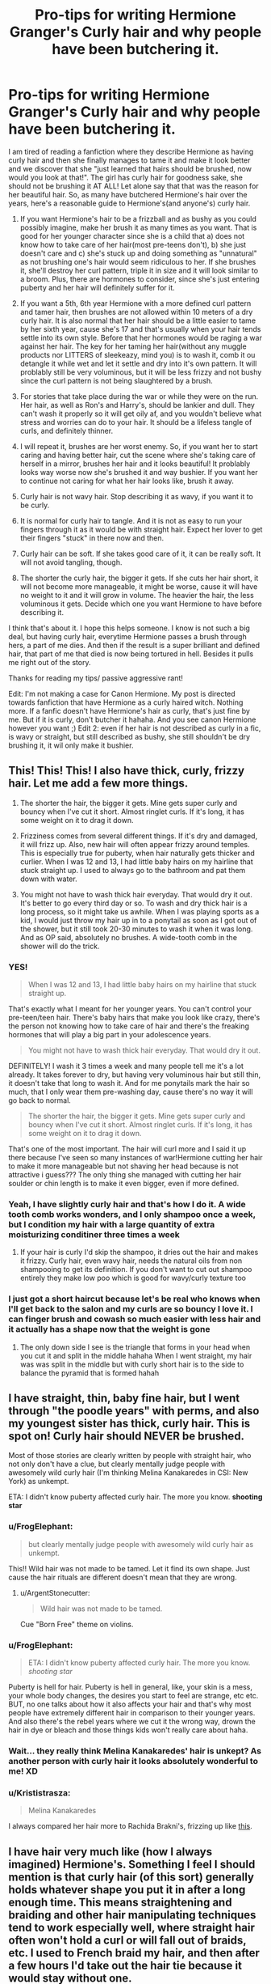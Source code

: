 #+TITLE: Pro-tips for writing Hermione Granger's Curly hair and why people have been butchering it.

* Pro-tips for writing Hermione Granger's Curly hair and why people have been butchering it.
:PROPERTIES:
:Author: FrogElephant
:Score: 870
:DateUnix: 1593481556.0
:DateShort: 2020-Jun-30
:FlairText: Discussion
:END:
I am tired of reading a fanfiction where they describe Hermione as having curly hair and then she finally manages to tame it and make it look better and we discover that she "just learned that hairs should be brushed, now would you look at that!". The girl has curly hair for goodness sake, she should not be brushing it AT ALL! Let alone say that that was the reason for her beautiful hair. So, as many have butchered Hermione's hair over the years, here's a reasonable guide to Hermione's(and anyone's) curly hair.

1. If you want Hermione's hair to be a frizzball and as bushy as you could possibly imagine, make her brush it as many times as you want. That is good for her younger character since she is a child that a) does not know how to take care of her hair(most pre-teens don't), b) she just doesn't care and c) she's stuck up and doing something as "unnatural" as not brushing one's hair would seem ridiculous to her. If she brushes it, she'll destroy her curl pattern, triple it in size and it will look similar to a broom. Plus, there are hormones to consider, since she's just entering puberty and her hair will definitely suffer for it.

2. If you want a 5th, 6th year Hermione with a more defined curl pattern and tamer hair, then brushes are not allowed within 10 meters of a dry curly hair. It is also normal that her hair should be a little easier to tame by her sixth year, cause she's 17 and that's usually when your hair tends settle into its own style. Before that her hormones would be raging a war against her hair. The key for her taming her hair(without any muggle products nor LITTERS of sleekeazy, mind you) is to wash it, comb it ou detangle it while wet and let it settle and dry into it's own pattern. It will problably still be very voluminous, but it will be less frizzy and not bushy since the curl pattern is not being slaughtered by a brush.

3. For stories that take place during the war or while they were on the run. Her hair, as well as Ron's and Harry's, should be lankier and dull. They can't wash it properly so it will get oily af, and you wouldn't believe what stress and worries can do to your hair. It should be a lifeless tangle of curls, and definitely thinner.

4. I will repeat it, brushes are her worst enemy. So, if you want her to start caring and having better hair, cut the scene where she's taking care of herself in a mirror, brushes her hair and it looks beautiful! It problably looks way worse now she's brushed it and way bushier. If you want her to continue not caring for what her hair looks like, brush it away.

5. Curly hair is not wavy hair. Stop describing it as wavy, if you want it to be curly.

6. It is normal for curly hair to tangle. And it is not as easy to run your fingers through it as it would be with straight hair. Expect her lover to get their fingers "stuck" in there now and then.

7. Curly hair can be soft. If she takes good care of it, it can be really soft. It will not avoid tangling, though.

8. The shorter the curly hair, the bigger it gets. If she cuts her hair short, it will not become more manageable, it might be worse, cause it will have no weight to it and it will grow in volume. The heavier the hair, the less voluminous it gets. Decide which one you want Hermione to have before describing it.

I think that's about it. I hope this helps someone. I know is not such a big deal, but having curly hair, everytime Hermione passes a brush through hers, a part of me dies. And then if the result is a super brilliant and defined hair, that part of me that died is now being tortured in hell. Besides it pulls me right out of the story.

Thanks for reading my tips/ passive aggressive rant!

Edit: I'm not making a case for Canon Hermione. My post is directed towards fanfiction that have Hermione as a curly haired witch. Nothing more. If a fanfic doesn't have Hermione's hair as curly, that's just fine by me. But if it is curly, don't butcher it hahaha. And you see canon Hermione however you want ;) Edit 2: even if her hair is not described as curly in a fic, is wavy or straight, but still described as bushy, she still shouldn't be dry brushing it, it wil only make it bushier.


** This! This! This! I also have thick, curly, frizzy hair. Let me add a few more things.

1) The shorter the hair, the bigger it gets. Mine gets super curly and bouncy when I've cut it short. Almost ringlet curls. If it's long, it has some weight on it to drag it down.

2) Frizziness comes from several different things. If it's dry and damaged, it will frizz up. Also, new hair will often appear frizzy around temples. This is especially true for puberty, when hair naturally gets thicker and curlier. When I was 12 and 13, I had little baby hairs on my hairline that stuck straight up. I used to always go to the bathroom and pat them down with water.

3) You might not have to wash thick hair everyday. That would dry it out. It's better to go every third day or so. To wash and dry thick hair is a long process, so it might take us awhile. When I was playing sports as a kid, I would just throw my hair up in to a ponytail as soon as I got out of the shower, but it still took 20-30 minutes to wash it when it was long. And as OP said, absolutely no brushes. A wide-tooth comb in the shower will do the trick.
:PROPERTIES:
:Author: silver_fire_lizard
:Score: 156
:DateUnix: 1593485651.0
:DateShort: 2020-Jun-30
:END:

*** YES!

#+begin_quote
  When I was 12 and 13, I had little baby hairs on my hairline that stuck straight up.
#+end_quote

That's exactly what I meant for her younger years. You can't control your pre-teen/teen hair. There's baby hairs that make you look like crazy, there's the person not knowing how to take care of hair and there's the freaking hormones that will play a big part in your adolescence years.

#+begin_quote
  You might not have to wash thick hair everyday. That would dry it out.
#+end_quote

DEFINITELY! I wash it 3 times a week and many people tell me it's a lot already. It takes forever to dry, but having very voluminous hair but still thin, it doesn't take that long to wash it. And for me ponytails mark the hair so much, that I only wear them pre-washing day, cause there's no way it will go back to normal.

#+begin_quote
  The shorter the hair, the bigger it gets. Mine gets super curly and bouncy when I've cut it short. Almost ringlet curls. If it's long, it has some weight on it to drag it down.
#+end_quote

That's one of the most important. The hair will curl more and I said it up there because I've seen so many instances of war!Hermione cutting her hair to make it more manageable but not shaving her head because is not attractive i guess??? The only thing she managed with cutting her hair soulder or chin length is to make it even bigger, even if more defined.
:PROPERTIES:
:Author: FrogElephant
:Score: 48
:DateUnix: 1593487020.0
:DateShort: 2020-Jun-30
:END:


*** Yeah, I have slightly curly hair and that's how I do it. A wide tooth comb works wonders, and I only shampoo once a week, but I condition my hair with a large quantity of extra moisturizing conditiner three times a week
:PROPERTIES:
:Author: Tenebris-Umbra
:Score: 14
:DateUnix: 1593494066.0
:DateShort: 2020-Jun-30
:END:

**** If your hair is curly I'd skip the shampoo, it dries out the hair and makes it frizzy. Curly hair, even wavy hair, needs the natural oils from non shampooing to get its definition. If you don't want to cut out shampoo entirely they make low poo which is good for wavy/curly texture too
:PROPERTIES:
:Author: capitolsara
:Score: 6
:DateUnix: 1593501350.0
:DateShort: 2020-Jun-30
:END:


*** I just got a short haircut because let's be real who knows when I'll get back to the salon and my curls are so bouncy I love it. I can finger brush and cowash so much easier with less hair and it actually has a shape now that the weight is gone
:PROPERTIES:
:Author: capitolsara
:Score: 8
:DateUnix: 1593501190.0
:DateShort: 2020-Jun-30
:END:

**** The only down side I see is the triangle that forms in your head when you cut it and split in the middle hahaha When I went straight, my hair was was split in the middle but with curly short hair is to the side to balance the pyramid that is formed hahah
:PROPERTIES:
:Author: FrogElephant
:Score: 3
:DateUnix: 1593532788.0
:DateShort: 2020-Jun-30
:END:


** I have straight, thin, baby fine hair, but I went through "the poodle years" with perms, and also my youngest sister has thick, curly hair. This is spot on! Curly hair should NEVER be brushed.

Most of those stories are clearly written by people with straight hair, who not only don't have a clue, but clearly mentally judge people with awesomely wild curly hair (I'm thinking Melina Kanakaredes in CSI: New York) as unkempt.

ETA: I didn't know puberty affected curly hair. The more you know. *shooting star*
:PROPERTIES:
:Author: JennaSayquah
:Score: 60
:DateUnix: 1593485134.0
:DateShort: 2020-Jun-30
:END:

*** u/FrogElephant:
#+begin_quote
  but clearly mentally judge people with awesomely wild curly hair as unkempt.
#+end_quote

This!! Wild hair was not made to be tamed. Let it find its own shape. Just cause the hair rituals are different doesn't mean that they are wrong.
:PROPERTIES:
:Author: FrogElephant
:Score: 20
:DateUnix: 1593487230.0
:DateShort: 2020-Jun-30
:END:

**** u/ArgentStonecutter:
#+begin_quote
  Wild hair was not made to be tamed.
#+end_quote

Cue "Born Free" theme on violins.
:PROPERTIES:
:Author: ArgentStonecutter
:Score: 5
:DateUnix: 1593525312.0
:DateShort: 2020-Jun-30
:END:


*** u/FrogElephant:
#+begin_quote
  ETA: I didn't know puberty affected curly hair. The more you know. /shooting star/
#+end_quote

Puberty is hell for hair. Puberty is hell in general, like, your skin is a mess, your whole body changes, the desires you start to feel are strange, etc etc. BUT, no one talks about how it also affects your hair and that's why most people have extremely different hair in comparison to their younger years. And also there's the rebel years where we cut it the wrong way, drown the hair in dye or bleach and those things kids won't really care about haha.
:PROPERTIES:
:Author: FrogElephant
:Score: 27
:DateUnix: 1593487444.0
:DateShort: 2020-Jun-30
:END:


*** Wait... they really think Melina Kanakaredes' hair is unkept? As another person with curly hair it looks absolutely wonderful to me! XD
:PROPERTIES:
:Author: MiserableSpell
:Score: 11
:DateUnix: 1593495148.0
:DateShort: 2020-Jun-30
:END:


*** u/Krististrasza:
#+begin_quote
  Melina Kanakaredes
#+end_quote

I always compared her hair more to Rachida Brakni's, frizzing up like [[https://www.thesun.co.uk/wp-content/uploads/2018/06/NINTCHDBPICT0000044777611.jpg][this]].
:PROPERTIES:
:Author: Krististrasza
:Score: 2
:DateUnix: 1593510765.0
:DateShort: 2020-Jun-30
:END:


** I have hair very much like (how I always imagined) Hermione's. Something I feel I should mention is that curly hair (of this sort) generally holds whatever shape you put it in after a long enough time. This means straightening and braiding and other hair manipulating techniques tend to work especially well, where straight hair often won't hold a curl or will fall out of braids, etc. I used to French braid my hair, and then after a few hours I'd take out the hair tie because it would stay without one.

Also, curly hair generally takes much longer to look oily, and when it does, it won't be as obvious as for someone with straight hair. Different people have different levels of oil production, but curly haired folks usually don't have enough. I, personally, can go about two weeks before it is visually obvious. It will still make it look thinner and hold less curl though.

And, finally, the knots. Curly hair that is taken care of doesn't actually have as much knotting as straight hair. Most of the time, you can (disastrously) run a brush all the way through curly hair until the last few inches. You know that makeover scene from the Princess Diaries with the stylist trying to run his brush through and it gets caught? That won't happen unless you've already brushed it dry and made a mess of your curl pattern. HOWEVER, if Hermione was anything like me at age 13, she probably often left her hair in braids or the same pony tail and didn't brush it for a few weeks... this causes matting. It looks like dreads, but it's all one bit chunk (or a few if she braided the same sections) and it's not healthy for that kind of hair the way coil-y hair can handle dreads naturally. It would take HOURs to untangle, she'd loose a ton of hair, and it would hurt quite a bit.

Thank you for coming to my Ted Talk, please treat Hermione well.
:PROPERTIES:
:Author: pretzelrosethecat
:Score: 36
:DateUnix: 1593488335.0
:DateShort: 2020-Jun-30
:END:

*** u/FrogElephant:
#+begin_quote
  Curly hair that is taken care of doesn't actually have as much knotting as straight hair.
#+end_quote

My hair doesn't knot a lot, not like straight hair has those tiny knots over the hair, but it does tangle in lots of sections, and when I run my fingers through it, they only get stuck at the very end.

#+begin_quote
  Also, curly hair generally takes much longer to look oily, and when it does, it won't be as obvious as for someone with straight hair.
#+end_quote

Yes!! I can go for about 6/7 days without washing it, any longer and it's stuck to the crown of my head. Not cool at all hahaha. But it is different for different people. Still, curly hair shouldn't be washed every day. If not for the health of the hair, for the amount of time it takes to dry(a drying spell could work tho, but would probably do more damage than good)

#+begin_quote
  This means straightening and braiding and other hair manipulating techniques tend to work especially well
#+end_quote

Mine just straightens with a straightening iron, but it looks very naturally straight when I do it, and it holds for a week without washing and doesn't look oily. However, I can control the curl pattern by the amount of scrunching I do right out of the shower. Leaving it just combed usually softens the curls, while scrunching it hard produces ringlets. And ponytails or any hairdo when taken off leaves it extremely marked. But my plaits hold like a charm.

and yes, please treat Hermione well!
:PROPERTIES:
:Author: FrogElephant
:Score: 11
:DateUnix: 1593489330.0
:DateShort: 2020-Jun-30
:END:


*** Omg yes about the straight hair and knotting & curls. My pin-straight Asian hair gets knotted as soon as the wind blows, causing me no small amount of frustration and agony. Those Asian dramas/movies where the characters' straight hair is always perfect and neat? COMPLETE BS. I was always so jealous of my curly-haired and wavy-haired friends who could curl/wave their hair for school in 10 minutes and who had never experienced how absolutely frustrating it is to curl your hair over several hours only for it to fall apart a couple hours later. It took me more than 10 years to figure out how to get curls to properly stay.
:PROPERTIES:
:Author: Unfurlingleaf
:Score: 9
:DateUnix: 1593489785.0
:DateShort: 2020-Jun-30
:END:

**** Please share your curling secrets! I've only been taught by people who have straight European hair, but my Asian hair will not hold a curl.
:PROPERTIES:
:Author: Caramelthedog
:Score: 3
:DateUnix: 1593547981.0
:DateShort: 2020-Jul-01
:END:

***** Omg yes, it's totally frustrating when you can't get the same effect, isn't it? I found that spraying Not You Mother's Beat the Heat Thermal Shield Spray is the only thing that's worked to keep curls intact in my hair. It's also a bonus that it helps keep our often fine strands of hair from getting split ends. Just be aware that it does smell a bit... champagne-y? But the smell will decrease in strength after about 30 min. Hoped this helped, let me know how it turns out if you decide to try it! 😊
:PROPERTIES:
:Author: Unfurlingleaf
:Score: 2
:DateUnix: 1593563244.0
:DateShort: 2020-Jul-01
:END:

****** Will give this a go (looks like I can get this product too!)
:PROPERTIES:
:Author: Caramelthedog
:Score: 2
:DateUnix: 1593598024.0
:DateShort: 2020-Jul-01
:END:


** Headcanon: before they went on the run, she shaved off the whole mop and applied a glamour. Or whatever fanon is calling beauty charms/illusions these days.

My hair isn't even that hard to take care of, but if I had a magic wand I would totally just nix that part of the grooming regimen when showers are scarce and I'm just working on survival.
:PROPERTIES:
:Author: JalapenoEyePopper
:Score: 26
:DateUnix: 1593490941.0
:DateShort: 2020-Jun-30
:END:

*** I completely agree with your headcanon! Like, if she is to do something about it, just shave it, it will grow. But many authors see hair as this untouchable institution and the the defining aspect of a girl's beauty. The simply refuse to make her shave it and instead make her cut it just making it worse.

I said this in another reply: "The hair will curl more if you cut and I said it up there because I've seenso many instances of war!Hermione cutting her hair to make it more manageable but not shaving her head because is not attractive i guess??? The only thing she managed with cutting her hair soulder or chin length is to make it even bigger, even if more defined."
:PROPERTIES:
:Author: FrogElephant
:Score: 13
:DateUnix: 1593491294.0
:DateShort: 2020-Jun-30
:END:

**** Less time to grow back to full length if it's not all gone. Seems reasonable if she's planning to grow it back to long after the war

And even if you know better, I'd imagine it could be emotionally harder cut off all your hair than some if you really like it long
:PROPERTIES:
:Author: BackUpAgain
:Score: 1
:DateUnix: 1599937736.0
:DateShort: 2020-Sep-12
:END:


** Took me a second to realize that this is not [[/r/CurlyHair][r/CurlyHair]], but seriously, this is a great post!! I always cry on the inside when authors butcher curly hair care in fics(in this fandom and others). The least an author can do is /not/ make their character brush their curly hair.

ETA: Also, if you don't mind, I'd like to repost this post to another fandom's fic sub whose main character has curly hair.
:PROPERTIES:
:Author: insectegg
:Score: 44
:DateUnix: 1593491243.0
:DateShort: 2020-Jun-30
:END:

*** Repost it away ;) Anywhere you like, as long as there's credit, I don't mind at all!
:PROPERTIES:
:Author: FrogElephant
:Score: 2
:DateUnix: 1593491580.0
:DateShort: 2020-Jun-30
:END:

**** Thank you! I'll be cross posting it, so you'll definitely be getting credit (:
:PROPERTIES:
:Author: insectegg
:Score: 3
:DateUnix: 1593491678.0
:DateShort: 2020-Jun-30
:END:


** Yes! Thank you! This is awesome.

When I cut my hair short I called it the pyramid effect, it just puffed out into a horrid triangle thing and there wasn't enough length for the curls to settle.

If anyone is interested, I would add a couple of interesting (maybe?) details based on my own curly hair experiences:

- It's easy to 'hide' the true length of your hair, so people tend be surprise if they see you with hair wet. When dry, my hair sits around the middle of my back (bottom of the shoulder blades) but when its combed out after a shower its down to my hips.
- If someone wears their hair up in a pony tail or bun, they may end up with a straight layer of hair over the top, with the curls hidden underneath. This can also cause the pyramid effect.
- Probably not as much an issue with magic, but you have to commit to a style. I wear my hair tied up a lot, so I do comb that top/outer layer and once done I cant style it curly without washing my hair to 'reset' it. If I style it naturally and let the curls free, there is so much volume that it's very hard to get it tied up again.
- Finally, and I don't know if it's just me, but I swear my hair adapts to anti-frizz products. Something will work for a while but then the power of the frizz overwhelms it lol. I feel like this could be used to humorous effect, especially in a world with magic hair products and talking mirrors!
:PROPERTIES:
:Author: ash4426
:Score: 21
:DateUnix: 1593489991.0
:DateShort: 2020-Jun-30
:END:

*** u/FrogElephant:
#+begin_quote
  I called it the pyramid effect,
#+end_quote

GREAT NAME HAHA my hear dry is shoulder length right now cause a spent a year using it straight at chin lenght. And now it is exactly like a pyramid! Very very accurate! My wet hair is at the top of my breasts and if a straighten it now it goes under them.

#+begin_quote
  but you have to commit to a style.
#+end_quote

Yes. I only wear different hairdo's pre-washing day to reset it haha. Or I will have to commit to my hair up for the rest of the week.

#+begin_quote
  It's easy to 'hide' the true length of your hair, so people tend be surprise if they see you with hair wet.
#+end_quote

That would be a great cute scene to see the love interest surprised at the true length of Hermione's hair
:PROPERTIES:
:Author: FrogElephant
:Score: 14
:DateUnix: 1593490488.0
:DateShort: 2020-Jun-30
:END:


*** I tend to call it to poodle or triangle effect. I absolutely love having a bit shorter style on my curly hair... until I want to grow it longer.
:PROPERTIES:
:Author: rosemarjoram
:Score: 1
:DateUnix: 1593539889.0
:DateShort: 2020-Jun-30
:END:


** Why does Rowling always describe Hermione's hair as bushy hair while describing other girls as curly haired (such as the first girl to ask Harry to the Yule Ball)?

Does she think that there is a difference between bushy and curly hair? Or is bushy hair just untameable curly hair?
:PROPERTIES:
:Author: avittamboy
:Score: 17
:DateUnix: 1593490940.0
:DateShort: 2020-Jun-30
:END:

*** I see bushy hair as brushed curly hair. Like, your curls are not defined at all, it just has tons of volume and some waves. And I think it is to show how Hermione just doesn't care about her hair and just lets it stay bushy instead of curly. She can have good hair, but as she states for Harry in Goblet of Fire, she just thinks is not worth it to waste so much time with hair, and the Yule ball was just an especial occasion.

But I gave up trying to understand or make sense of JK a long time ago.
:PROPERTIES:
:Author: FrogElephant
:Score: 34
:DateUnix: 1593491499.0
:DateShort: 2020-Jun-30
:END:

**** Speaking as someone who spent her entire secondary school career being called "Hermione" because of brushing my curly hair... Can confirm.
:PROPERTIES:
:Author: Shadow_Guide
:Score: 27
:DateUnix: 1593494385.0
:DateShort: 2020-Jun-30
:END:

***** The same thing happened to me. Middle school was dreadful because they thought I was doing it on purpose. I wound up just putting it in a ponytail for the entirety of seventh and eight grade.
:PROPERTIES:
:Author: silver_fire_lizard
:Score: 9
:DateUnix: 1593501698.0
:DateShort: 2020-Jun-30
:END:


*** I think of bushy hair as hair that wants to be curly, but has unfortunately been brushed.
:PROPERTIES:
:Author: MTheLoud
:Score: 15
:DateUnix: 1593491559.0
:DateShort: 2020-Jun-30
:END:


*** I always assumed that it was supposed to be [[https://i.imgur.com/RL6UFJv.jpg][Myrtle Snow hair]] but not on purpose or as fashionably coifed.
:PROPERTIES:
:Author: jeffala
:Score: 8
:DateUnix: 1593499392.0
:DateShort: 2020-Jun-30
:END:


*** Because you can have naturally bushy hair, my sister has hair that, unless straightened, frizzes out around her head uncontrollably. It is not curly hair that has been brushed, it was never curly to begin with, more wavy?? but unnaturally frizzy.
:PROPERTIES:
:Author: frissonaddict
:Score: 8
:DateUnix: 1593507860.0
:DateShort: 2020-Jun-30
:END:


*** My hair is not curly. It is wavy. But it definitely was bushy in high school. Frizzy and tangly and straw-y and poofed into a triangle. My hair used to tangle around my bag straps in the 5mins between classes, and the only way I could wear it down was spraying it into submission with leave in conditioner ánd detangler/anti frizz. It calmed down around when I was 17. Part of that was learning the balance between taking care of it and 'loving abandonment' but it's structure also just mellowed out because I could never have gotten away with just washing it, no further products, in my teens and I can now.

ETA: and it's also not that I've gotten out of the habit of brushing it. My hair now can deal with brushing.
:PROPERTIES:
:Author: fascinatedcharacter
:Score: 1
:DateUnix: 1595282748.0
:DateShort: 2020-Jul-21
:END:


** I was today years old when I learned how to take care of this hair type. I'm not a pre-teen. I'm a fully grown adult.

And this hair type might be mine. All my life I thought it was wavy but it turns out it might be curly.
:PROPERTIES:
:Author: AltKhaiden
:Score: 18
:DateUnix: 1593495880.0
:DateShort: 2020-Jun-30
:END:

*** Glad it helped haha! Many people destroy their curl pattern because they spent their lives brushing it and they are not as tight. The transition is not pretty hahah, and having passed a year with straight hair, the quarantine helped me transition with no bigger problems. So, just a week without brushing it already shows amazing results and if you scrunch it with a towel then is even better to restore a curl pattern.
:PROPERTIES:
:Author: FrogElephant
:Score: 7
:DateUnix: 1593496605.0
:DateShort: 2020-Jun-30
:END:


*** Come hang over at [[/r/curlyhair][r/curlyhair]] for more great content like this! Though, sadly, usually without the HP background.
:PROPERTIES:
:Author: yazzledore
:Score: 4
:DateUnix: 1593551447.0
:DateShort: 2020-Jul-01
:END:


*** My mum will be today +5 days when I tell her at our weekly phone call. She has curly hair (which she somehow did not pass on to my sister or me), she has been brushing it all her life, and it always has been "frizzy". - She is 60 years old.

You are not alone.
:PROPERTIES:
:Author: a_sack_of_hamsters
:Score: 4
:DateUnix: 1593510227.0
:DateShort: 2020-Jun-30
:END:


** OH MY FRICKING GOD THANK YOU. You have done God's work here, I agree with everything! /Please/ let her hair be tangled and wild, that's how frizzy bushy hair works! In fact so many people with curly hair go through the same process: they brush their hair when they're younger and once they grow older and figure out what is best for their hair, they stay away from brushes and started taking better care of their hair!

Personally, I was always confused how Hermione's hair is never tied up, in a ponytail, or away from her face when she works. As another person with curly hair that frizzes A LOT, having my hair in my face while I work is the most annoying thing in the world for me. It's hot, makes me feel scratchy, and it's just easier to keep under control and neat when it's tied away while working. Even if she didn't tie it up regularly, I imagine it would be even worse while doing potions, with all the fumes frizzing up hair, with your hair getting in the way too. Major security concern for everyone with longer hair in general. And of course, most of the time, Hermione is practical.
:PROPERTIES:
:Author: MiserableSpell
:Score: 12
:DateUnix: 1593494610.0
:DateShort: 2020-Jun-30
:END:

*** Hahah thank you!

#+begin_quote
  Personally, I was always confused how Hermione's hair is never tied up, in a ponytail, or away from her face when she works.
#+end_quote

I HEAR YOU! YES! IT'S ANNOYING AF. and besides, how is it not potions safety procedure to have to tie one's hair. Is just like in a muggle chemistry lab in schools. There's tons of safety procedures, and tying one's hair is one of them. And a strand of hair could fall into a potion and react badly. So she def should tie her hair even if not for personal choice.
:PROPERTIES:
:Author: FrogElephant
:Score: 13
:DateUnix: 1593495397.0
:DateShort: 2020-Jun-30
:END:


*** u/yazzledore:
#+begin_quote
  I imagine it would be even worse while doing potions, with all the fumes frizzing up hair,
#+end_quote

Don't have to imagine this, we definitely have a scene in the books where this happens. I think it's in HBP in their first potions class with Slughorn, when they're competing for the Felix. Harry's like "OMG my potion is perfect! LOL at Hermione slaving away over that while her hair goes mushroom cloud." TL;DR theory confirmed.
:PROPERTIES:
:Author: yazzledore
:Score: 6
:DateUnix: 1593551702.0
:DateShort: 2020-Jul-01
:END:


*** u/Taure:
#+begin_quote
  Personally, I was always confused how Hermione's hair is never tied up, in a ponytail, or away from her face when she works.
#+end_quote

In DH she has it in a plait.
:PROPERTIES:
:Author: Taure
:Score: 5
:DateUnix: 1593495478.0
:DateShort: 2020-Jun-30
:END:

**** Yes, of course! But I think in the rest of the books it is hardly ever mentioned(?) and at least in fanon and movies it's almost always loose even when, say, she's doing potions.
:PROPERTIES:
:Author: MiserableSpell
:Score: 6
:DateUnix: 1593495651.0
:DateShort: 2020-Jun-30
:END:


** Anyone telling her to brush her hair has hair straighter than the Hetero flag.
:PROPERTIES:
:Author: DeDe_at_it_again
:Score: 6
:DateUnix: 1593544090.0
:DateShort: 2020-Jun-30
:END:

*** HAHAHA YES!
:PROPERTIES:
:Author: FrogElephant
:Score: 4
:DateUnix: 1593544121.0
:DateShort: 2020-Jun-30
:END:


** Is this [[/r/HPfanfiction]] or [[/r/curlyhair/]]? :P

Great post, love it.
:PROPERTIES:
:Author: Clegko
:Score: 12
:DateUnix: 1593491359.0
:DateShort: 2020-Jun-30
:END:

*** One quick doubt: would this post be accepted in [[/r/curlyhair][r/curlyhair]]?
:PROPERTIES:
:Author: FrogElephant
:Score: 9
:DateUnix: 1593491802.0
:DateShort: 2020-Jun-30
:END:

**** :shrug: Honestly, thats a question for my wife. She's the one that browses that sub. I'm happy with my mop.
:PROPERTIES:
:Author: Clegko
:Score: 7
:DateUnix: 1593493045.0
:DateShort: 2020-Jun-30
:END:

***** Hahaha fair enough
:PROPERTIES:
:Author: FrogElephant
:Score: 6
:DateUnix: 1593493610.0
:DateShort: 2020-Jun-30
:END:


*** the crossover I didn't know I wanted!
:PROPERTIES:
:Author: poondi
:Score: 6
:DateUnix: 1593495399.0
:DateShort: 2020-Jun-30
:END:


*** Haha thanks!!
:PROPERTIES:
:Author: FrogElephant
:Score: 3
:DateUnix: 1593491610.0
:DateShort: 2020-Jun-30
:END:


** In regards to 3, they have a magical tent with a bathroom, enough water or facilities would not be an issue.
:PROPERTIES:
:Author: Hellstrike
:Score: 6
:DateUnix: 1593508425.0
:DateShort: 2020-Jun-30
:END:

*** And there are spells they can use too, but they still have more concerns than hair. And they couldn't have infinite supplies. But yeah, everything in fanfic can be worked with magic haha But stress does damage your hair, it should still be at least duller than normal.
:PROPERTIES:
:Author: FrogElephant
:Score: 2
:DateUnix: 1593532261.0
:DateShort: 2020-Jun-30
:END:


** Anyone who wants to tame Hermione's hair in a fic should probably look into the "Curly Girl Method".
:PROPERTIES:
:Author: Team-Mako-N7
:Score: 4
:DateUnix: 1593531306.0
:DateShort: 2020-Jun-30
:END:

*** Yup!!
:PROPERTIES:
:Author: FrogElephant
:Score: 2
:DateUnix: 1593532574.0
:DateShort: 2020-Jun-30
:END:


** Uuuhhh how do you manage baby hairs again? My hair Is straight, but I still got problems with it :""""
:PROPERTIES:
:Author: whiteskyland
:Score: 3
:DateUnix: 1593509469.0
:DateShort: 2020-Jun-30
:END:

*** I personally just accept their existence and learn to leave with them hahah But there's gel that could work, although I wouldn't really recommend for straight hair. Hairspray should work really well, just apply to your fingers or on a toothbrush and style it away! You also can always try to straighten iron it, but be sure to use a protective oil or something as to not burn your hair.
:PROPERTIES:
:Author: FrogElephant
:Score: 3
:DateUnix: 1593533315.0
:DateShort: 2020-Jun-30
:END:


** As a curly haired girl: THANK YOU!! It drives me crazy when people think we can just brush our hair and not look ridiculous
:PROPERTIES:
:Author: Sammysdimples
:Score: 3
:DateUnix: 1593556511.0
:DateShort: 2020-Jul-01
:END:

*** YES!
:PROPERTIES:
:Author: FrogElephant
:Score: 3
:DateUnix: 1593559110.0
:DateShort: 2020-Jul-01
:END:


** Fellow curly-headed chick. I will say that as a teen in the 90s, I had zero clue how to really care for my curls. I just straightened my hair all the time. I was in my 20s before I learned about Biosilk and such. When it comes to Hermione's hair, I think a lot of it has to do with people not being experienced with curls. Though there is also the fact that Rowling never described Hermione as having curls, and she also based Hermione on herself. Does JK have secretly curly hair?
:PROPERTIES:
:Author: elliemff
:Score: 5
:DateUnix: 1593492216.0
:DateShort: 2020-Jun-30
:END:

*** Hermione is described having "bushy brown hair", though at the yule ball she has some curls, but her hair is up so is hard to tell. I don't remember if she is ever described as having curly hair or not, but is definitely the assumption. But as I said in other replies, I stopped trying to make sense of Jk Rowling a long long time ago. But yeah, many people that write fanfic are inexperienced with curly hair, so I really hope this helps them.
:PROPERTIES:
:Author: FrogElephant
:Score: 4
:DateUnix: 1593492884.0
:DateShort: 2020-Jun-30
:END:

**** It might also be because Hermione is young and her hair is still learning what it wants to be. I had straight-ish hair when I was 9-10 and by the time I was leaving high school it had well defined ringlets. But those middle years it wasn't really either, just some mess of different strands of hair finding their voice at different times.
:PROPERTIES:
:Author: yazzledore
:Score: 3
:DateUnix: 1593551965.0
:DateShort: 2020-Jul-01
:END:


** Hermione doesn't actually have curly hair she's just crimping it and Harry is a dumb-ass who don't know.

My phone auto corrects Hermione to “Hermit empire” awesome.
:PROPERTIES:
:Author: suikofan80
:Score: 4
:DateUnix: 1593508224.0
:DateShort: 2020-Jun-30
:END:

*** I can't see her putting this much effort into her appearance when she has better things to do.
:PROPERTIES:
:Author: MTheLoud
:Score: 3
:DateUnix: 1593537588.0
:DateShort: 2020-Jun-30
:END:


*** Hermit empire made me crack a little haha But, it doesn't matter if she has or not in canon, that's just to help the people that do describe her as such curly haired witch, because the only descrjption we get is "bushy", and a bushy hair could be straight and frizzy, curly and super brushed, wavy and many other options as long as is bushy. And really don't think she's crimping it hahah
:PROPERTIES:
:Author: FrogElephant
:Score: 2
:DateUnix: 1593532057.0
:DateShort: 2020-Jun-30
:END:


** I've been wondering how long it would take for someone to post on this, haha. My wife is a [[/r/curlyhair][r/curlyhair]] girl and I'm constantly hearing about the intricacies of the art and science of managing hair properly. As a dedicated world builder, I have of course converted this into fodder for my AU fanfic, and now I have suites of spells and potions for various hair needs. Squish to condish? There's a charm for that. Need more protein? There's a potion for that. And so on.

So yeah, I have Hermione be OCD about brushing her hair because "that's how it's done" and won't listen to "wizarding foolishness" and "impractical and vain" charms etc. Gradually as she matures and opens up more to the WW having some things to offer she starts trying some of them more and learns how to properly care for her hair. It's not her being slovenly and then suddenly taking care of herself, it's her being stubborn and then learning to be more humble.

Curly girl method plus character development and world building exposition all in one! * confetti *
:PROPERTIES:
:Author: BrilliantShard
:Score: 5
:DateUnix: 1593529910.0
:DateShort: 2020-Jun-30
:END:

*** Loved it! Hahahah

#+begin_quote
  I have Hermione be OCD about brushing her hair because "that's how it's done" and won't listen to "wizarding foolishness" and "impractical and vain" charms
#+end_quote

Yeah!! My Hermione is like that too, I feel is what she would actually do!
:PROPERTIES:
:Author: FrogElephant
:Score: 3
:DateUnix: 1593532526.0
:DateShort: 2020-Jun-30
:END:


** Yes, thank you! My hair is only wavy but it becomes a frizzy mess if I even look at a hairbrush.

I find it hard to continue a fic if it has Hermoine brush her dry hair to make it less bushy or even worse, completely straighten it to make her ''more beautiful''.
:PROPERTIES:
:Author: Spicycatlady_
:Score: 3
:DateUnix: 1593499800.0
:DateShort: 2020-Jun-30
:END:

*** YES! exactly my point! I would not abandon the fic, but sometimes, such as today's fanfic, it will be enough to trigger a rant on reddit hahahah
:PROPERTIES:
:Author: FrogElephant
:Score: 2
:DateUnix: 1593499966.0
:DateShort: 2020-Jun-30
:END:


*** I cry inside whenever my youngest sister, she of the beautiful curly hair, spends over an hour straightening it for dates.

My theory: everybody hates their hair. People with curly hair wish they had straight hair, while straight-haired people long for curls. Thin-haired people envy thick-haired people, and vice versa.

I used to wear my hair long, but after having it short for years in the military, tried growing it out and couldn't stand that it was was always in my way, especially when trying to sleep, so I keep it mostly at shoulder length (it's grown out a bit now so I keep it in a ponytail or clip).
:PROPERTIES:
:Author: JennaSayquah
:Score: 2
:DateUnix: 1593557736.0
:DateShort: 2020-Jul-01
:END:


** And for the love of Merlin, let the poor girl have hair gel! It's the 90s. It's not like there's a shortage of the stuff!

Source: a fellow curly girl!
:PROPERTIES:
:Author: alonelysock
:Score: 3
:DateUnix: 1593524343.0
:DateShort: 2020-Jun-30
:END:


** I want a fic where Hermione (or someone else) figure out a spell to fix your curl pattern or even change it.
:PROPERTIES:
:Author: poondi
:Score: 5
:DateUnix: 1593495466.0
:DateShort: 2020-Jun-30
:END:

*** Oh, I want that spell on my table ASAP!
:PROPERTIES:
:Author: FrogElephant
:Score: 3
:DateUnix: 1593496370.0
:DateShort: 2020-Jun-30
:END:


*** This is a whole sub-plot in The Arithmancer series linkffn(The Arithmancer), in which Hermione is a spell crafting math whiz. (It might be my favorite fic.) Lots of talk about manipulating Keratin bonds at different temperatures and discussions of how moisture affects them. It's a fun sub-plot because the skills she gains from doing that are later used to make badass war weapons, so there's a point to it besides "let's make Hermione's hair manageable." Highly recommended.
:PROPERTIES:
:Author: yazzledore
:Score: 3
:DateUnix: 1593552324.0
:DateShort: 2020-Jul-01
:END:

**** That sounds kind of familiar? I've read this fic years ago, thank you for mentioning it! Time for a reread!
:PROPERTIES:
:Author: poondi
:Score: 2
:DateUnix: 1593552543.0
:DateShort: 2020-Jul-01
:END:

***** Yes to that reread! I think the curly hair plot starts in year 3 or 4 (I think she does the first iteration of this, inventing a spell to braid hair, as an Arithmancy project around 3 but obviously it hits its peak around the Yule Ball).

I feel like the author must have curly hair or be close to someone who does, or else just really did their research.
:PROPERTIES:
:Author: yazzledore
:Score: 2
:DateUnix: 1593552833.0
:DateShort: 2020-Jul-01
:END:


**** [[https://www.fanfiction.net/s/10070079/1/][*/The Arithmancer/*]] by [[https://www.fanfiction.net/u/5339762/White-Squirrel][/White Squirrel/]]

#+begin_quote
  Hermione grows up as a maths whiz instead of a bookworm and tests into Arithmancy in her first year. With the help of her friends and Professor Vector, she puts her superhuman spellcrafting skills to good use in the fight against Voldemort. Years 1-4. Sequel posted.
#+end_quote

^{/Site/:} ^{fanfiction.net} ^{*|*} ^{/Category/:} ^{Harry} ^{Potter} ^{*|*} ^{/Rated/:} ^{Fiction} ^{T} ^{*|*} ^{/Chapters/:} ^{84} ^{*|*} ^{/Words/:} ^{529,133} ^{*|*} ^{/Reviews/:} ^{4,670} ^{*|*} ^{/Favs/:} ^{6,007} ^{*|*} ^{/Follows/:} ^{4,076} ^{*|*} ^{/Updated/:} ^{8/22/2015} ^{*|*} ^{/Published/:} ^{1/31/2014} ^{*|*} ^{/Status/:} ^{Complete} ^{*|*} ^{/id/:} ^{10070079} ^{*|*} ^{/Language/:} ^{English} ^{*|*} ^{/Characters/:} ^{Harry} ^{P.,} ^{Ron} ^{W.,} ^{Hermione} ^{G.,} ^{S.} ^{Vector} ^{*|*} ^{/Download/:} ^{[[http://www.ff2ebook.com/old/ffn-bot/index.php?id=10070079&source=ff&filetype=epub][EPUB]]} ^{or} ^{[[http://www.ff2ebook.com/old/ffn-bot/index.php?id=10070079&source=ff&filetype=mobi][MOBI]]}

--------------

*FanfictionBot*^{2.0.0-beta} | [[https://github.com/tusing/reddit-ffn-bot/wiki/Usage][Usage]]
:PROPERTIES:
:Author: FanfictionBot
:Score: 1
:DateUnix: 1593552333.0
:DateShort: 2020-Jul-01
:END:


** This is great
:PROPERTIES:
:Author: midasgoldentouch
:Score: 2
:DateUnix: 1593489584.0
:DateShort: 2020-Jun-30
:END:

*** Thanks!!
:PROPERTIES:
:Author: FrogElephant
:Score: 1
:DateUnix: 1593490587.0
:DateShort: 2020-Jun-30
:END:


** Omg, I love this!
:PROPERTIES:
:Author: cracracracracracra
:Score: 2
:DateUnix: 1593493823.0
:DateShort: 2020-Jun-30
:END:

*** Thanks!!
:PROPERTIES:
:Author: FrogElephant
:Score: 1
:DateUnix: 1593493910.0
:DateShort: 2020-Jun-30
:END:


** Pro tip: don't brush curly hair, it's pointless.
:PROPERTIES:
:Author: LabMem009b
:Score: 2
:DateUnix: 1593494755.0
:DateShort: 2020-Jun-30
:END:

*** That's it
:PROPERTIES:
:Author: FrogElephant
:Score: 1
:DateUnix: 1593495768.0
:DateShort: 2020-Jun-30
:END:


** As a curly haired person, I thank you profusely. Brushes are indeed our worst enemy.
:PROPERTIES:
:Author: Abie775
:Score: 2
:DateUnix: 1593495338.0
:DateShort: 2020-Jun-30
:END:

*** Definetly!!
:PROPERTIES:
:Author: FrogElephant
:Score: 1
:DateUnix: 1593495787.0
:DateShort: 2020-Jun-30
:END:


** One change - you don't wash it, you scrub with hot water until you can run your fingers through your hair, spreading the oil out properly. Dry while drawing it through your fingers.
:PROPERTIES:
:Author: hereiamtosavetheday_
:Score: 2
:DateUnix: 1593497164.0
:DateShort: 2020-Jun-30
:END:


** I love posts like this on the sub. Not because I knew any of this and am grateful the secrets of curly hair are getting out, I just love seeing the people in this community come Rochester to help each other out. Awesome post!
:PROPERTIES:
:Author: HamiltonsGhost
:Score: 2
:DateUnix: 1593500223.0
:DateShort: 2020-Jun-30
:END:

*** Aww thanks!!
:PROPERTIES:
:Author: FrogElephant
:Score: 1
:DateUnix: 1593500283.0
:DateShort: 2020-Jun-30
:END:


** love it
:PROPERTIES:
:Author: AiyaKnight
:Score: 2
:DateUnix: 1593511594.0
:DateShort: 2020-Jun-30
:END:

*** Thanks!
:PROPERTIES:
:Author: FrogElephant
:Score: 1
:DateUnix: 1593532308.0
:DateShort: 2020-Jun-30
:END:


** THANK YOU FOR ADDRESSING THE BRUSH ISSUE LMAO

I also die inside when authors say she brushes it therefore it's all good now. I have half wavy, half curly hair, and my mom's hair is super curly, so she taught me that brushes are the devil.
:PROPERTIES:
:Author: Faeriie
:Score: 2
:DateUnix: 1593534145.0
:DateShort: 2020-Jun-30
:END:

*** Brushes are the devil, can relate ahahha
:PROPERTIES:
:Author: FrogElephant
:Score: 2
:DateUnix: 1593534807.0
:DateShort: 2020-Jun-30
:END:


** THANK.YOU.
:PROPERTIES:
:Author: 92Mai
:Score: 2
:DateUnix: 1593545946.0
:DateShort: 2020-Jul-01
:END:

*** Haha no problem! ;)
:PROPERTIES:
:Author: FrogElephant
:Score: 2
:DateUnix: 1593546846.0
:DateShort: 2020-Jul-01
:END:


** As the sister of a girl with curly hair, please get this right. It took her years to learn how to deal with it and she went through probably over a dozen products before she found ones that worked. (My mom has stick straight hair and used to go by the “100 strokes a night” methods.)

BONUS POINTS: Humidity sucks. Poof ball
:PROPERTIES:
:Author: CantBlveitsnotCrab
:Score: 2
:DateUnix: 1595200412.0
:DateShort: 2020-Jul-20
:END:


** OMG yes THANK YOU! This might be my favorite post on here of all time lmaooo. It took me years before I learned how to properly take care of my hair. I've always identified with bushy frizzy puffball Hermione for that reason hahaha.
:PROPERTIES:
:Author: hazju1
:Score: 2
:DateUnix: 1593499456.0
:DateShort: 2020-Jun-30
:END:

*** Hahaha thank you and my pleasure! It was super fun to vent my anger here! It also took me years to settle for a practical and still good hair care routine. I'm not one to really spend a lot of time on it, but basic proper care(or at least avoiding the most grievous mistakes) can do a world of good!
:PROPERTIES:
:Author: FrogElephant
:Score: 2
:DateUnix: 1593499852.0
:DateShort: 2020-Jun-30
:END:


** Hermione's hair is never described as curly. It is described as bushy: that is, it is extremely thick/voluminous.

#+begin_quote
  bushy

  adjective

  Bushy hair or fur is very thick:

  a squirrel's bushy tail

  bushy eyebrows

  (of hair or fur) thick or full:

  A lot of his face was hidden behind a bushy moustache.
#+end_quote

[[https://dictionary.cambridge.org/dictionary/english/bushy]]

#+begin_quote
  bushy

  Adjective

  1: bushy hair or fur is very thick

  bushy eyebrows

  A fox has a long bushy tail.

  2: bushy trees or plants have a lot of leaves and branches growing close together
#+end_quote

[[https://www.macmillandictionary.com/dictionary/british/bushy]]

#+begin_quote
  bushy

  adjective

  1: full of or overgrown with bushes

  2: resembling a bush

  especially : being thick and spreading
#+end_quote

[[https://www.merriam-webster.com/dictionary/bushy]]
:PROPERTIES:
:Author: Taure
:Score: 1
:DateUnix: 1593493964.0
:DateShort: 2020-Jun-30
:END:

*** Get your point, but if your going to write a fanfic and you're going to use "curly" as a descriptor, you should do it justice. And I think the movies also made me and lots of people biased. And a curly hair can be bushy, is not really mutually exclusive. So, it's kinda safe to say, that even if it's not canon, it's definitely fanon by this point. But sure, she /is/ described as having bushy hair, not curly, but as it has been many years since I last reread the whole thing, I can't say for sure if it is never ever used to describe her hair. Anyway, the tips work for any curly haired witch in any fanfiction ;)
:PROPERTIES:
:Author: FrogElephant
:Score: 3
:DateUnix: 1593494387.0
:DateShort: 2020-Jun-30
:END:

**** I'm not sure that I can recall reading a single fic where Hermione is said to have curly hair, so it seems a bit of a stretch to call it fanon. Sounds like maybe something a niche sub-community (probably on AO3) are doing.

And yes, curly hair can be bushy, but describing something as bushy definitely does not imply that it is curly.
:PROPERTIES:
:Author: Taure
:Score: 0
:DateUnix: 1593495340.0
:DateShort: 2020-Jun-30
:END:

***** Every Hermione centered fic describes it as curly, so idk. But is rly up to the writer. And although bushy does not imply it is curly, does not imply any other type of hair either, so it's anyone's guess. Is not really a very good descriptor. Like Harry has all types of description for his hair, we can paint a clear picture, hermione has one word. The movies have her with a curly hair with the exception of the 1st(but for me that's a heavily brushed curly hair) so I guess that's the image that stuck around. Again, idk, it's just something I got tired of seeing. If someone doesn't describe it as curly, that's just fine by me. But if they do, just do it right so the story can feel more real.
:PROPERTIES:
:Author: FrogElephant
:Score: 2
:DateUnix: 1593496228.0
:DateShort: 2020-Jun-30
:END:

****** u/Taure:
#+begin_quote
  The movies have her with a curly hair with the exception of the 1st(but for me that's a heavily brushed curly hair)
#+end_quote

Uh....

[[https://dresslikeemma.org/wp-content/uploads/2020/01/poahair_detail2.jpg]]

[[https://i.pinimg.com/474x/4a/db/96/4adb9606e68be95759db49a48ee59e27.jpg]]

[[http://images4.fanpop.com/image/photos/19000000/Deathly-Hallows-hermione-granger-19047854-380-304.jpg]]

I think at best it can be described as wavy. But mostly it just looks like straight hair.

Also I think the only adjectives used to describe Harry's hair are "black" and "messy".
:PROPERTIES:
:Author: Taure
:Score: 7
:DateUnix: 1593496548.0
:DateShort: 2020-Jun-30
:END:

******* Hermione's hair in the first two is what's called crimping. It's basically a hot iron with a wavy pattern. Definitely not bushy or curly. I hate it.
:PROPERTIES:
:Author: silver_fire_lizard
:Score: 6
:DateUnix: 1593502132.0
:DateShort: 2020-Jun-30
:END:


******* The 1st and 2nd images are definitely curls, they are loose, but they are curls. And specially throughout the 4th, 5th and 6th movie she has way more defined curls. And the deathly hallows one just proves my point of how her hair would probably change while on the run. Curl patterns are not consistent. For example, if my hair is brushed straight out of the shower and I leave it to air dry without arranging the curls just right, it wil look way straighter than it should, specially if it's longer because the weight will pull it down. I would still describe it as curly tho.
:PROPERTIES:
:Author: FrogElephant
:Score: 0
:DateUnix: 1593497131.0
:DateShort: 2020-Jun-30
:END:

******** I think that's a stretch, to be honest. None of the pics depict someone whose hair curls naturally. They depict someone with straight hair who either 1) hasn't brushed it so it's a bit messy or 2) has curled parts of their straight hair around tongs.
:PROPERTIES:
:Author: Taure
:Score: 4
:DateUnix: 1593497615.0
:DateShort: 2020-Jun-30
:END:

********* Disagree, but that's ok. I see as loose curls, more than wavy and definitely not straight.
:PROPERTIES:
:Author: FrogElephant
:Score: 2
:DateUnix: 1593497987.0
:DateShort: 2020-Jun-30
:END:


*** At the same time, many people with bushy hair just have curly hair that is brushed out. And assuming it isn't that and it truly is just bushy, if fanfic writers choose to write it as curly, which many do, this would be very helpful.
:PROPERTIES:
:Author: MiserableSpell
:Score: 3
:DateUnix: 1593495435.0
:DateShort: 2020-Jun-30
:END:

**** u/Taure:
#+begin_quote
  At the same time, many people with bushy hair just have curly hair that is brushed out. And assuming it isn't that and it truly is just bushy, if fanfic writers choose to write it as curly, which many do, this would be very helpful.
#+end_quote

Providing a writing resource is one thing. But that was not OP's (original) intention. Rather, OP was making argument that Hermione's hair /is/ curly and that any writer who describes it otherwise has "butchered" it:

#+begin_quote
  The girl has curly hair for goodness sake, she should not be brushing it AT ALL! Let alone say that that was the reason for her beautiful hair. So, as many have butchered Hermione's hair over the years, here's a reasonable guide to Hermione's (and anyone's) curly hair. [...] I know is not such a big deal, but having curly hair, everytime Hermione passes a brush through hers, a part of me dies.
#+end_quote
:PROPERTIES:
:Author: Taure
:Score: 1
:DateUnix: 1593496059.0
:DateShort: 2020-Jun-30
:END:

***** As the OP, I can say for sure what my intention was. As [[/u/MiserableSpell][u/MiserableSpell]] stated, the post was targeted at people who do write Hermione as a curly haired witch. Or people that want to write her as that. Or people who are tired of seeing curly hair care being butchered. I did not mean that any other type of hair is butchering the character's description. I meant that if you do write her as curly haired, do us a favor and search how such hair works.\\
The trigger for this post was a fanfic I was reading where Hermione's hair is constantly referred as curly and she sees an amazing result after brushing it. That's what I meant. Nothing more. Never meant to offend anyone not even the ones who butcher it, it was a little aggressive, but never meant to hurt.

#+begin_quote
  The girl has curly hair for goodness sake, she should not be brushing it AT ALL!
#+end_quote

That is clearly not referring to canon. I'm not making a point for her canon hair. At all. Rephrasing it: "If the girl has curly hair for goodness sake, she should not be brushing it AT ALL!"

#+begin_quote
  but having curly hair
#+end_quote

I meant me. I have curly hair and a part of me will die everytime curly haired Hermione passes a brush through hers ;)
:PROPERTIES:
:Author: FrogElephant
:Score: 3
:DateUnix: 1593497783.0
:DateShort: 2020-Jun-30
:END:

****** Sort of unrelated but I am curious as to how the author of the fic you read seemed to know that people with curly hair usually don't brush their hair (hence why when Hermione /does/ brush her hair it gives a different result as usual), but didn't seem to wonder /why/ curly-haired people don't brush their hair? That's really interesting! (...or of course they could just assume that bushy wild hair is the result of not "taking care" of hair)
:PROPERTIES:
:Author: MiserableSpell
:Score: 1
:DateUnix: 1593498409.0
:DateShort: 2020-Jun-30
:END:

******* I'm afraid is the parenthesis option... They seemed to think that her hair was a mess because she was simply not brushing it enough, or at all in that case. And that's why it was so untidy and untamed. And then she brushed it and /BAM/, perfect hair! Hahaha
:PROPERTIES:
:Author: FrogElephant
:Score: 2
:DateUnix: 1593498727.0
:DateShort: 2020-Jun-30
:END:


***** I see OP as having two intentions here: both to provide 'pro-tips' (and these really are helpful for anybody who wants to write this sort of Hermione) and to, as you say, make an argument that Hermione's hair is curly. While Hermione's hair could definitely be just bushy (I'm not saying that it is absolutely not), I think OP was targeting those who write Hermione's hair as curly. And honestly, there is an argument to be made that her hair /could/ be curly. /So many/ people think their hair is just bushy growing up (me included- I was even called Hermione Granger sometimes) and find out it is curly later on in life. Not to mention Hermione does appear to have a vague curl pattern in some of the movies, encouraging this idea. She can be relatable to a lot of people and seeing /that/ depiction butchered in fanfiction, where a lot of people describe her hair as curly, annoys some people.

I do agree, however, that writing her hair as anything other than curly, like just bushy, does /not/ mean butchering her hair. I'll just assume the best and assume that OP just doesn't like it when a curly-haired Hermione is written in the way they describe (though of course they could just mean any non-curly Hermione is butchered, which is wrong).
:PROPERTIES:
:Author: MiserableSpell
:Score: 1
:DateUnix: 1593497121.0
:DateShort: 2020-Jun-30
:END:


** What sort of magic would be good for hair stuff for Hermione? What would a fast drying charm do, and would it be better at a certain temperature? Also I was thinking about some sort of charm or potion that would make it look like curly hair was subtly glowing, sort of through the curls like hair advert lighting, maybe when the person moves (Katniss fire dress style). Feel like that would look cool on Hermy on account of her magic level hair volume
:PROPERTIES:
:Author: Dalashas
:Score: 1
:DateUnix: 1593534103.0
:DateShort: 2020-Jun-30
:END:

*** If it involves magic, I think you're free to make it up as you want. I've seen many instances of drying charm frizzing up the hair more than it should, and not only with Hermione. And if it's anything like a blow dryer, it should be avoided at all costs rs. I really liked your potion idea! Go for it, invent it away, don't see why not! (For the temperature, for my hair texture, the lady who used to do my hair told me to never go higher then 190/200 degrees(celsius) and never without heat protector. About magic in general, we know sleekeazy worked although she had to use lots on her hair and it straightened it. So perhaps a magic line of cosmetics? Something Parvati and Lavender would talk about all the time. Or some beauty spells to define the curls or end the frizz at least, but unless forced, I don't think Hermione would come near those ahaha. Hope this helps ;)
:PROPERTIES:
:Author: FrogElephant
:Score: 2
:DateUnix: 1593534760.0
:DateShort: 2020-Jun-30
:END:


*** In one of my fics, I gave her a silver wide-toothed comb inscribed with ancient runes, a shopping bag full of potions, and a scroll of instructions. I didn't go into detail, but the end result was a cascade of gleaming ringlets. Of course, she complained about the frivolity of it all.
:PROPERTIES:
:Author: MTheLoud
:Score: 2
:DateUnix: 1593537928.0
:DateShort: 2020-Jun-30
:END:


** I don't know if this is with all curly hair or just mine but If I go to bed with wet hair (I typically get showers at night) and I sleep on my side, half of my hair will be straight and the other half will be curly +I suspect it's just a my hair thing because my hair started growing curly out of the blue last year+
:PROPERTIES:
:Author: PoppyVill
:Score: 1
:DateUnix: 1593548038.0
:DateShort: 2020-Jul-01
:END:


** This! I have wavie curles. (It was a nightmare befor I got hormone under control). I love short hair, but sadly, the shorter my hair, the more it frizzes if I do anything to it other then letting it air dry. Currently, my hair is past my shoulders(i normally keep it to my ears) and because my hair is heavy I have more wave than a curl (soon it will be pulled straight). If I want it to curl( without using things such as irons and blow dryers) I have to towel my hair dry, and even then I risk the frizz. And when I mean frizz, I mean the size of my head.

Also! I personally don't use a lot of conditioner because of how much oil my hair traps. It also tends to way it down, so For Hermione during times of stress, specifically test and finals time, I would recommend her hair looking less frizzy and more shiny. Greasy. She would also likely do everything in her power to pull it back and out of the way at that time. She's to busy studying to deal with the added oil and witness to would need. But, after the stress is gone she would most likely up her shower time(as well as shampoo amount) for ~ a week to try and get it more manageable.

These are simply my tips as someone with similar hair. Also! Don't recommend bangs! Again, shorter the hair, more bounce it has.
:PROPERTIES:
:Author: Ivy_Clock_Rose
:Score: 1
:DateUnix: 1593492701.0
:DateShort: 2020-Jun-30
:END:

*** Curly hair tends to be very dry, mine is not as much, so I still use lots of conditioner to help hold it down and it last for a week without ever looking oily. It depends of what the author wants to do with Hermione, I guess, but within the limits of a curly hair please dear authors.

And about the stress, YES! Your hair suffers a lot during stressful time and it become duller. And with Hermione, I think that she would run her hands through her hair a lot durings final and such, i know I do. I'm really like Hermione with school and college and everytime I take a break from writing to think, my hands are up in my hair, running through it, putting it in a low pony and undoing it... if it's teste week, it becomes an oily mess.
:PROPERTIES:
:Author: FrogElephant
:Score: 3
:DateUnix: 1593493374.0
:DateShort: 2020-Jun-30
:END:


** This was a really interesting read. Makes me sad I killed my Hermione and Ron off in the backstory of the AU.

Actually, related question: how would Hermione be best off disguising her hair assuming she had no access to potions?
:PROPERTIES:
:Author: FrameworkisDigimon
:Score: 1
:DateUnix: 1593492762.0
:DateShort: 2020-Jun-30
:END:

*** Well, if is disguising like going undercover and such, I would really resort to a transfiguration spell. If she can't spell and doesn't have access to muggle products, I would just braid it very tightly, like a french braid or a fish tail(while still wet is the best), but if she's disguising herself, her face would be more exposed.
:PROPERTIES:
:Author: FrogElephant
:Score: 2
:DateUnix: 1593493578.0
:DateShort: 2020-Jun-30
:END:
